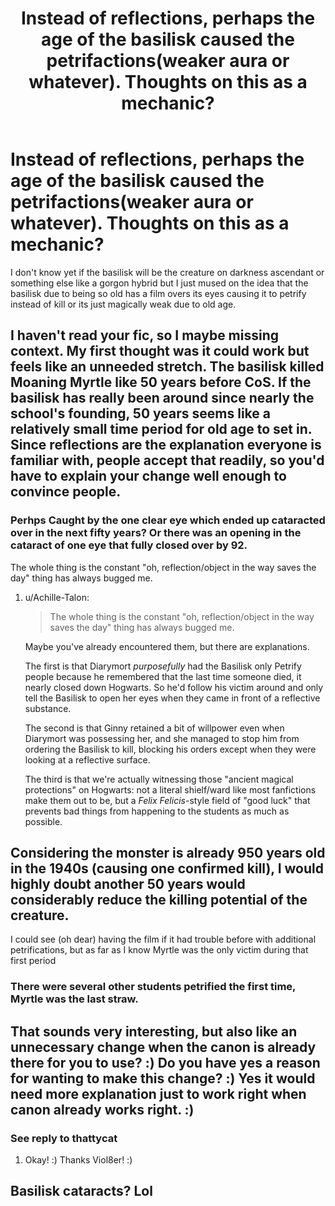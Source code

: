 #+TITLE: Instead of reflections, perhaps the age of the basilisk caused the petrifactions(weaker aura or whatever). Thoughts on this as a mechanic?

* Instead of reflections, perhaps the age of the basilisk caused the petrifactions(weaker aura or whatever). Thoughts on this as a mechanic?
:PROPERTIES:
:Author: viol8er
:Score: 2
:DateUnix: 1520742962.0
:DateShort: 2018-Mar-11
:FlairText: Discussion
:END:
I don't know yet if the basilisk will be the creature on darkness ascendant or something else like a gorgon hybrid but I just mused on the idea that the basilisk due to being so old has a film overs its eyes causing it to petrify instead of kill or its just magically weak due to old age.


** I haven't read your fic, so I maybe missing context. My first thought was it could work but feels like an unneeded stretch. The basilisk killed Moaning Myrtle like 50 years before CoS. If the basilisk has really been around since nearly the school's founding, 50 years seems like a relatively small time period for old age to set in. Since reflections are the explanation everyone is familiar with, people accept that readily, so you'd have to explain your change well enough to convince people.
:PROPERTIES:
:Author: ThatTycat
:Score: 11
:DateUnix: 1520743770.0
:DateShort: 2018-Mar-11
:END:

*** Perhps Caught by the one clear eye which ended up cataracted over in the next fifty years? Or there was an opening in the cataract of one eye that fully closed over by 92.

The whole thing is the constant "oh, reflection/object in the way saves the day" thing has always bugged me.
:PROPERTIES:
:Author: viol8er
:Score: 3
:DateUnix: 1520744026.0
:DateShort: 2018-Mar-11
:END:

**** u/Achille-Talon:
#+begin_quote
  The whole thing is the constant "oh, reflection/object in the way saves the day" thing has always bugged me.
#+end_quote

Maybe you've already encountered them, but there are explanations.

The first is that Diarymort /purposefully/ had the Basilisk only Petrify people because he remembered that the last time someone died, it nearly closed down Hogwarts. So he'd follow his victim around and only tell the Basilisk to open her eyes when they came in front of a reflective substance.

The second is that Ginny retained a bit of willpower even when Diarymort was possessing her, and she managed to stop him from ordering the Basilisk to kill, blocking his orders except when they were looking at a reflective surface.

The third is that we're actually witnessing those "ancient magical protections" on Hogwarts: not a literal shielf/ward like most fanfictions make them out to be, but a /Felix Felicis/-style field of "good luck" that prevents bad things from happening to the students as much as possible.
:PROPERTIES:
:Author: Achille-Talon
:Score: 4
:DateUnix: 1520763559.0
:DateShort: 2018-Mar-11
:END:


** Considering the monster is already 950 years old in the 1940s (causing one confirmed kill), I would highly doubt another 50 years would considerably reduce the killing potential of the creature.

I could see (oh dear) having the film if it had trouble before with additional petrifications, but as far as I know Myrtle was the only victim during that first period
:PROPERTIES:
:Score: 7
:DateUnix: 1520743949.0
:DateShort: 2018-Mar-11
:END:

*** There were several other students petrified the first time, Myrtle was the last straw.
:PROPERTIES:
:Author: Jahoan
:Score: 1
:DateUnix: 1520802648.0
:DateShort: 2018-Mar-12
:END:


** That sounds very interesting, but also like an unnecessary change when the canon is already there for you to use? :) Do you have yes a reason for wanting to make this change? :) Yes it would need more explanation just to work right when canon already works right. :)
:PROPERTIES:
:Score: 5
:DateUnix: 1520743884.0
:DateShort: 2018-Mar-11
:END:

*** See reply to thattycat
:PROPERTIES:
:Author: viol8er
:Score: 2
:DateUnix: 1520744164.0
:DateShort: 2018-Mar-11
:END:

**** Okay! :) Thanks Viol8er! :)
:PROPERTIES:
:Score: 2
:DateUnix: 1520744348.0
:DateShort: 2018-Mar-11
:END:


** Basilisk cataracts? Lol
:PROPERTIES:
:Author: Astramancer_
:Score: 3
:DateUnix: 1520743744.0
:DateShort: 2018-Mar-11
:END:
